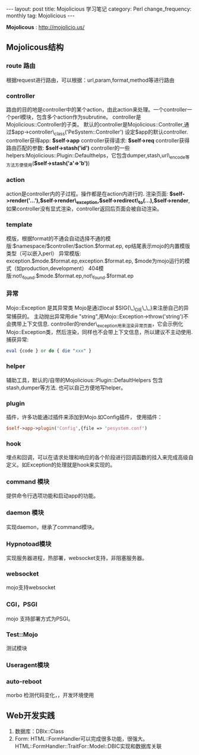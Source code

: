#+begin_html
---
layout: post
title: Mojolicious 学习笔记
category: Perl
change_frequency: monthly
tag: Mojolicious
---
#+end_html




*Mojolicous* : [[http://mojolicio.us/]]

** Mojolicous结构
*** route 路由
   根据request进行路由，可以根据：url,param,format,method等进行路由
*** controller
   路由的目的地是controller中的某个action，由此action来处理。一个controller一个perl模块，包含多个action作为subrutine。  
   controller是Mojolicious::Controller的子类。  
   默认的controller是Mojolicious::Controller,通过$app->controller\_class('PeSystem::Controller') 设定$app的默认controller.  
   controller获得app: *$self->app*
   controller获得请求: *$self->req*
   controller获得路由匹配的参数: *$self->stash('id')*
   controller的一些helpers:Mojolicious::Plugin::Defaulthelps，它包含dumper,stash,url\_encode等方法方便使用(*$self->stash('a'=>'b')*)
*** action  
   action是controller内的子过程。操作都是在action内进行的.  
   渲染页面: *$self->render('...'),$self->render\_exception,$self->redirect\_to(...),$self->render*,如果controller没有显式渲染，controller返回后页面会被自动渲染。
*** template  
  模版，根据format的不通会自动选择不通的模版:$namespace/$controller/$action.$format.ep, ep结尾表示mojo的内置模版类型（可以嵌入perl）  
  异常模版: exception.$mode.$format.ep,exception.$format.ep, $mode为mojo运行的模式（如production,development）
  404模版:not\_found.$mode.$format.ep,not\_found.$format.ep
*** 异常
  Mojo::Exception 是其异常类  
  Mojo是通过local $SIG{\_\_DIE\_\_}来注册自己的异常捕获的。  
  主动抛出异常用die "string",用Mojo::Exception->throw('string')不会携带上下文信息.  
  controller的render\_exception用来渲染异常页面，它会示例化Mojo::Exception类，然后渲染，同样也不会带上下文信息，所以建议不主动使用.  
  捕获异常: 
  #+begin_src perl
       eval {code } or do { die "xxx" }  
  #+end_src
*** helper
  辅助工具，默认的/自带的Mojolicious::Plugin::DefaultHelpers 包含stash,dumper等方法.  
  也可以自己方便地写helper。

*** plugin
  插件，许多功能通过插件来添加到Mojo.如Config插件，  
  使用插件：
  #+begin_src perl
       $self->app->plugin('Config',{file => 'pesystem.conf')  
  #+end_src
*** hook
  埋点和回调，可以在请求处理和响应的各个阶段进行回调函数的挂入来完成高级自定义。如Exception的处理就是hook来实现的。
*** command 模块
  提供命令行选项功能和启动app的功能。
*** daemon 模块
  实现daemon，继承了command模块。
*** Hypnotoad模块
  实现服务器进程，热部署，websocket支持，非阻塞服务器。
*** websocket
  mojo支持websocket
*** CGI，PSGI
  mojo 支持部署方式为PSGI。
*** Test::Mojo
   测试模块
*** Useragent模块
*** auto-reboot
   morbo 检测代码变化，，开发环境使用

** Web开发实践
1. 数据库：DBIx::Class
2. Form: HTML::FormHandler可以完成很多功能，很强大。 HTML::FormHandler::TraitFor::Model::DBIC实现和数据库关联

